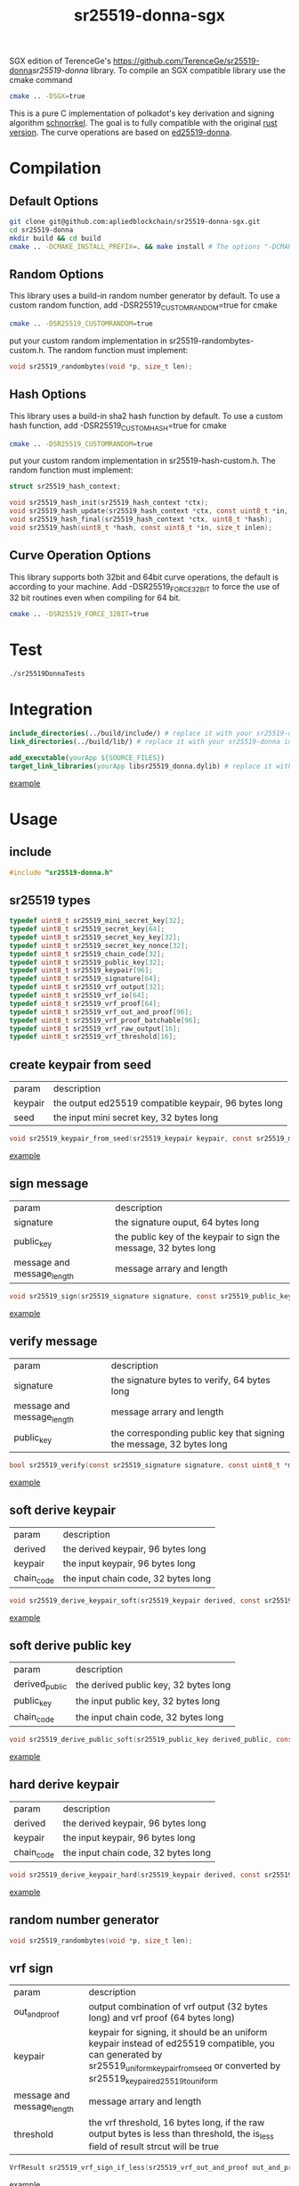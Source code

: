 #+title: sr25519-donna-sgx

SGX edition of TerenceGe's [[https://github.com/TerenceGe/sr25519-donna]][[sr25519-donna]] library.
To compile an SGX compatible library use the cmake command
#+BEGIN_SRC sh
cmake .. -DSGX=true
#+END_SRC

This is a pure C implementation of polkadot's key derivation and signing algorithm [[https://wiki.polkadot.network/docs/en/learn-cryptography][schnorrkel]]. The goal is to fully compatible with the original [[https://github.com/w3f/schnorrkel][rust version]]. The curve operations are based on [[https://github.com/floodyberry/ed25519-donna][ed25519-donna]]. [[https://github.com/w3f/Grants-Program/blob/master/docs/accepted_grant_applications.md#surfing_woman-wave-6---second-quarter-2020][file:https://raw.githubusercontent.com/w3f/Open-Grants-Program/master/src/web3%20foundation%20grants_black.jpg]]
* Compilation
** Default Options
#+BEGIN_SRC sh
git clone git@github.com:apliedblockchain/sr25519-donna-sgx.git
cd sr25519-donna
mkdir build && cd build
cmake .. -DCMAKE_INSTALL_PREFIX=. && make install # The options "-DCMAKE_INSTALL_PREFIX=." will install library in the build folder, you can change the location if you want.
#+END_SRC
** Random Options
This library uses a build-in random number generator by default. To use a custom random function, add -DSR25519_CUSTOMRANDOM=true for cmake
#+BEGIN_SRC sh
cmake .. -DSR25519_CUSTOMRANDOM=true
#+END_SRC
put your custom random implementation in sr25519-randombytes-custom.h. The random function must implement:
#+BEGIN_SRC C
  void sr25519_randombytes(void *p, size_t len);
#+END_SRC
** Hash Options
This library uses a build-in sha2 hash function by default. To use a custom hash function, add -DSR25519_CUSTOMHASH=true for cmake
#+BEGIN_SRC sh
cmake .. -DSR25519_CUSTOMRANDOM=true
#+END_SRC
put your custom random implementation in sr25519-hash-custom.h. The random function must implement:
#+BEGIN_SRC C
  struct sr25519_hash_context;

  void sr25519_hash_init(sr25519_hash_context *ctx);
  void sr25519_hash_update(sr25519_hash_context *ctx, const uint8_t *in, size_t inlen);
  void sr25519_hash_final(sr25519_hash_context *ctx, uint8_t *hash);
  void sr25519_hash(uint8_t *hash, const uint8_t *in, size_t inlen);
#+END_SRC
** Curve Operation Options
This library supports both 32bit and 64bit curve operations, the default is according to your machine.
Add -DSR25519_FORCE_32BIT to force the use of 32 bit routines even when compiling for 64 bit.
#+BEGIN_SRC sh
cmake .. -DSR25519_FORCE_32BIT=true
#+END_SRC

* Test
#+BEGIN_SRC sh
./sr25519DonnaTests
#+END_SRC
* Integration
#+BEGIN_SRC cmake
include_directories(../build/include/) # replace it with your sr25519-donna installed location if required
link_directories(../build/lib/) # replace it with your sr25519-donna installed location if required

add_executable(yourApp ${SOURCE_FILES})
target_link_libraries(yourApp libsr25519_donna.dylib) # replace it with libsr25519_donna_static.a if you want to use static lib.

#+END_SRC
[[https://github.com/TerenceGe/sr25519-donna/blob/954fc1ff50aa919a05b23e28695dc92cab510467/example/CMakeLists.txt#L13][example]]
* Usage
** include
#+BEGIN_SRC C
    #include "sr25519-donna.h"
#+END_SRC
** sr25519 types
#+BEGIN_SRC C
typedef uint8_t sr25519_mini_secret_key[32];
typedef uint8_t sr25519_secret_key[64];
typedef uint8_t sr25519_secret_key_key[32];
typedef uint8_t sr25519_secret_key_nonce[32];
typedef uint8_t sr25519_chain_code[32];
typedef uint8_t sr25519_public_key[32];
typedef uint8_t sr25519_keypair[96];
typedef uint8_t sr25519_signature[64];
typedef uint8_t sr25519_vrf_output[32];
typedef uint8_t sr25519_vrf_io[64];
typedef uint8_t sr25519_vrf_proof[64];
typedef uint8_t sr25519_vrf_out_and_proof[96];
typedef uint8_t sr25519_vrf_proof_batchable[96];
typedef uint8_t sr25519_vrf_raw_output[16];
typedef uint8_t sr25519_vrf_threshold[16];
#+END_SRC
** create keypair from seed
| param   | description                                          |
| keypair | the output ed25519 compatible keypair, 96 bytes long |
| seed    | the input mini secret key, 32 bytes long             |
#+BEGIN_SRC C
void sr25519_keypair_from_seed(sr25519_keypair keypair, const sr25519_mini_secret_key seed);
#+END_SRC
[[https://github.com/TerenceGe/sr25519-donna/blob/954fc1ff50aa919a05b23e28695dc92cab510467/example/src/main.c#L27][example]]
** sign message
| param                      | description                                                      |
| signature                  | the signature ouput, 64 bytes long                               |
| public_key                 | the public key of the keypair to sign the message, 32 bytes long |
| message and message_length | message arrary and length                                        |
#+BEGIN_SRC C
void sr25519_sign(sr25519_signature signature, const sr25519_public_key public_key, const sr25519_secret_key secret, const uint8_t *message, unsigned long message_length);
#+END_SRC
[[https://github.com/TerenceGe/sr25519-donna/blob/954fc1ff50aa919a05b23e28695dc92cab510467/example/src/main.c#L45][example]]
** verify message
| param                      | description                                                          |
| signature                  | the signature bytes to verify, 64 bytes long                         |
| message and message_length | message arrary and length                                            |
| public_key                 | the corresponding public key that signing the message, 32 bytes long |
#+BEGIN_SRC C
bool sr25519_verify(const sr25519_signature signature, const uint8_t *message, unsigned long message_length, const sr25519_public_key public_key);
#+END_SRC
[[https://github.com/TerenceGe/sr25519-donna/blob/954fc1ff50aa919a05b23e28695dc92cab510467/example/src/main.c#L64][example]]
** soft derive keypair
| param      | description                         |
| derived    | the derived keypair, 96 bytes long  |
| keypair    | the input keypair, 96 bytes long    |
| chain_code | the input chain code, 32 bytes long |
#+BEGIN_SRC C
void sr25519_derive_keypair_soft(sr25519_keypair derived, const sr25519_keypair keypair, const sr25519_chain_code chain_code);
#+END_SRC
[[https://github.com/TerenceGe/sr25519-donna/blob/954fc1ff50aa919a05b23e28695dc92cab510467/example/src/main.c#L77][example]]
** soft derive public key
| param          | description                           |
| derived_public | the derived public key, 32 bytes long |
| public_key     | the input public key, 32 bytes long   |
| chain_code     | the input chain code, 32 bytes long   |
#+BEGIN_SRC C
void sr25519_derive_public_soft(sr25519_public_key derived_public, const sr25519_public_key public_key, const sr25519_chain_code chain_code);
#+END_SRC
[[https://github.com/TerenceGe/sr25519-donna/blob/954fc1ff50aa919a05b23e28695dc92cab510467/example/src/main.c#L100][example]]
** hard derive keypair
| param      | description                         |
| derived    | the derived keypair, 96 bytes long  |
| keypair    | the input keypair, 96 bytes long    |
| chain_code | the input chain code, 32 bytes long |
#+BEGIN_SRC C
void sr25519_derive_keypair_hard(sr25519_keypair derived, const sr25519_keypair keypair, const sr25519_chain_code chain_code);
#+END_SRC
[[https://github.com/TerenceGe/sr25519-donna/blob/954fc1ff50aa919a05b23e28695dc92cab510467/example/src/main.c#L118][example]]
** random number generator
#+BEGIN_SRC C
void sr25519_randombytes(void *p, size_t len);
#+END_SRC
** vrf sign
| param                      | description                                                                                                                                                                                   |
| out_and_proof              | output combination of vrf output (32 bytes long) and vrf proof (64 bytes long)                                                                                                                |
| keypair                    | keypair for signing, it should be an uniform keypair instead of ed25519 compatible, you can generated by sr25519_uniform_keypair_from_seed or converted by sr25519_keypair_ed25519_to_uniform |
| message and message_length | message arrary and length                                                                                                                                                                     |
| threshold                  | the vrf threshold, 16 bytes long, if the raw output bytes is less than threshold, the is_less field of result strcut will be true                                                             |
#+BEGIN_SRC C
VrfResult sr25519_vrf_sign_if_less(sr25519_vrf_out_and_proof out_and_proof, const sr25519_keypair keypair, const uint8_t *message, unsigned long message_length, const sr25519_vrf_threshold limit);
#+END_SRC
[[https://github.com/TerenceGe/sr25519-donna/blob/dc22624e80ce1c8fb4df0936678f6edcd8021dfd/example/src/main.c#L155][example]]
** vrf verify
| param                      | description                                                                                                                           |
| public_key                 | the corresponding public key that signing the message                                                                                 |
| message and message_length | message arrary and length                                                                                                             |
| output                     | the signature for the message                                                                                                         |
| proof                      | the proof of the signature                                                                                                            |
| threshold                  | the vrf threshold, 16 bytes long, if the raw output bytes is less than threshold, the is_less field of result structure will be true. If errors, is_less field of the returned structure is not meant to contain a valid value                          |
#+BEGIN_SRC C
VrfResult sr25519_vrf_verify(const sr25519_public_key public_key, const uint8_t *message, unsigned long message_length, const sr25519_vrf_output output, const sr25519_vrf_proof proof, const sr25519_vrf_threshold threshold);
#+END_SRC
[[https://github.com/TerenceGe/sr25519-donna/blob/dc22624e80ce1c8fb4df0936678f6edcd8021dfd/example/src/main.c#L169][example]]
** vrf result
The vrf result contains signature result and is_less: \\
| result   | the result of the signature currently compatible with the c-binding repo (https://github.com/Warchant/sr25519-crust/blob/2947abb8367d57cd712e8bc80687d224ccd86ccf/src/lib.rs#L31)                               |
| is_less   | indicate whether the raw output bytes is less than the threshold                               |
#+BEGIN_SRC C
typedef enum Sr25519SignatureResult {
    Ok,
    EquationFalse,
    PointDecompressionError,
    ScalarFormatError,
    BytesLengthError,
    NotMarkedSchnorrkel,
    MuSigAbsent,
    MuSigInconsistent,
} Sr25519SignatureResult;

typedef struct VrfResult {
    Sr25519SignatureResult result;
    bool is_less;
} VrfResult;
#+END_SRC
** vrf keypair
By default, the sr25519_keypair_from_seed functon creates keypair that contains half ed25519 bytes (which is compatible with the wasm crypto lib), vrf requires the keypair is uniform. In this case, you can use sr25519_uniform_keypair_from_seed for keypair creating or sr25519_keypair_ed25519_to_uniform for converting. \\

| param   | description                               |
| keypair | the output uniform keypair, 96 bytes long |
| seed    | the input mini secret key, 32 bytes long  |
#+BEGIN_SRC C
void sr25519_uniform_keypair_from_seed(sr25519_keypair keypair, const sr25519_mini_secret_key seed);
#+END_SRC
| param           | description                                   |
| uniform_keypair | the output uniform keypair, 96 bytes long     |
| ed25519_keypair | the ed25519 compatible keypair, 96 bytes long |
#+BEGIN_SRC C
void sr25519_keypair_ed25519_to_uniform(sr25519_keypair uniform_keypair, const sr25519_keypair ed25519_keypair);
#+END_SRC
[[https://github.com/TerenceGe/sr25519-donna/blob/7dd704c0530e7aad50c7ec8e6069725f6124645a/example/src/main.c#L148][example]]
* Author
[[https://github.com/TerenceGe][Terence Ge]]
* License
[[https://en.wikipedia.org/wiki/Apache_License][Apache License]]
